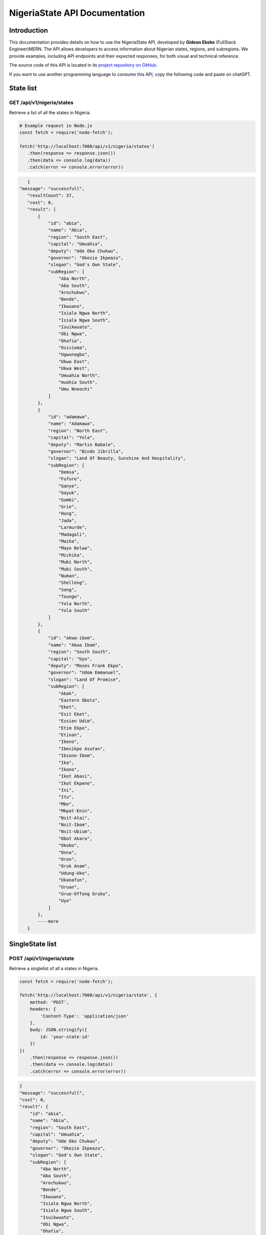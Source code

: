 
.. _index:

****************************************
NigeriaState API Documentation
****************************************

.. meta::
    :description: This is the official documentation for the Nigeria API developed by **Gideon Ekeke** (FullStack Engineer)MERN.
    :keywords: NigeriaState API, Documentation

.. _dsg-introduction:

Introduction
============

This documentation provides details on how to use the NigeriaState API, developed by **Gideon Ekeke** (FullStack Engineer)MERN.
The API allows developers to access information about Nigerian states, regions, and subregions.
We provide examples, including API endpoints and their expected responses, for both visual and technical reference.

The source code of this API is located in its `project repository on GitHub <https://github.com/gideonekekeke/NigeriaApiDocs>`_.

If you want to use another programming language to consume this API, copy the following code and paste on chatGPT.


State list
=============

GET /api/v1/nigeria/states
---------------------

Retrieve a list of all the states in Nigeria.


.. code-block:: 

         # Example request in Node.js
         const fetch = require('node-fetch');

         fetch('http://localhost:7000/api/v1/nigeria/states')
            .then(response => response.json())
            .then(data => console.log(data))
            .catch(error => console.error(error))



            
.. code-block:: json

    {
 "message": "successfull",
    "resultCount": 37,
    "cost": 0,
    "result": [
        {
            "id": "abia",
            "name": "Abia",
            "region": "South East",
            "capital": "Umuahia",
            "deputy": "Ude Oko Chukwu",
            "governor": "Okezie Ikpeazu",
            "slogan": "God's Own State",
            "subRegion": [
                "Aba North",
                "Aba South",
                "Arochukwu",
                "Bende",
                "Ikwuano",
                "Isiala Ngwa North",
                "Isiala Ngwa South",
                "Isuikwuato",
                "Obi Ngwa",
                "Ohafia",
                "Osisioma",
                "Ugwunagbo",
                "Ukwa East",
                "Ukwa West",
                "Umuahia North",
                "muahia South",
                "Umu Nneochi"
            ]
        },
        {
            "id": "adamawa",
            "name": "Adamawa",
            "region": "North East",
            "capital": "Yola",
            "deputy": "Martin Babale",
            "governor": "Bindo Jibrilla",
            "slogan": "Land Of Beauty, Sunshine And Hospitality",
            "subRegion": [
                "Demsa",
                "Fufure",
                "Ganye",
                "Gayuk",
                "Gombi",
                "Grie",
                "Hong",
                "Jada",
                "Larmurde",
                "Madagali",
                "Maiha",
                "Mayo Belwa",
                "Michika",
                "Mubi North",
                "Mubi South",
                "Numan",
                "Shelleng",
                "Song",
                "Toungo",
                "Yola North",
                "Yola South"
            ]
        },
        {
            "id": "akwa-ibom",
            "name": "Akwa Ibom",
            "region": "South South",
            "capital": "Uyo",
            "deputy": "Moses Frank Ekpo",
            "governor": "Udom Emmanuel",
            "slogan": "Land Of Promise",
            "subRegion": [
                "Abak",
                "Eastern Obolo",
                "Eket",
                "Esit Eket",
                "Essien Udim",
                "Etim Ekpo",
                "Etinan",
                "Ibeno",
                "Ibesikpo Asutan",
                "Ibiono-Ibom",
                "Ika",
                "Ikono",
                "Ikot Abasi",
                "Ikot Ekpene",
                "Ini",
                "Itu",
                "Mbo",
                "Mkpat-Enin",
                "Nsit-Atai",
                "Nsit-Ibom",
                "Nsit-Ubium",
                "Obot Akara",
                "Okobo",
                "Onna",
                "Oron",
                "Oruk Anam",
                "Udung-Uko",
                "Ukanafun",
                "Uruan",
                "Urue-Offong Oruko",
                "Uyo"
            ]
        },
        ----more
    }



SingleState list
=============

POST /api/v1/nigeria/state
---------------------

Retrieve a singlelist of all a states in Nigeria.


.. code-block:: javascript
    :class: custom-code-block

    const fetch = require('node-fetch');

    fetch('http://localhost:7000/api/v1/nigeria/state', {
        method: 'POST',
        headers: {
            'Content-Type': 'application/json'
        },
        body: JSON.stringify({
            id: 'your-state-id'
        })
    })
        .then(response => response.json())
        .then(data => console.log(data))
        .catch(error => console.error(error))
   
   

.. code-block:: json

    {
    "message": "successfull",
    "cost": 0,
    "result": {
        "id": "abia",
        "name": "Abia",
        "region": "South East",
        "capital": "Umuahia",
        "deputy": "Ude Oko Chukwu",
        "governor": "Okezie Ikpeazu",
        "slogan": "God's Own State",
        "subRegion": [
            "Aba North",
            "Aba South",
            "Arochukwu",
            "Bende",
            "Ikwuano",
            "Isiala Ngwa North",
            "Isiala Ngwa South",
            "Isuikwuato",
            "Obi Ngwa",
            "Ohafia",
            "Osisioma",
            "Ugwunagbo",
            "Ukwa East",
            "Ukwa West",
            "Umuahia North",
            "muahia South",
            "Umu Nneochi"
        ]
    }
}


Region list
=============

POST /api/v1/nigeria/states/region
---------------------

Retrieve a region of all a states in Nigeria.


.. code-block:: javascript
    :class: custom-code-block

    const fetch = require('node-fetch');

    fetch('http://localhost:7000/api/v1/nigeria/states/region', {
        method: 'POST',
        headers: {
            'Content-Type': 'application/json'
        },
        body: JSON.stringify({
          region : "North Central"
        })
    })
        .then(response => response.json())
        .then(data => console.log(data))
        .catch(error => console.error(error))
   

.. code-block:: json
   {
    "message": "successfull",
    "resultCount": 7,
    "cost": 0,
    "result": [
        {
            "id": "benue",
            "name": "Benue",
            "region": "North Central",
            "capital": "Makurdi",
            "deputy": "Benson Abounu",
            "governor": "Samuel Ortom",
            "slogan": "The Food Basket Of The Nation",
            "subRegion": [
                "Agatu",
                "Apa",
                "Ado",
                "Buruku",
                "Gboko",
                "Guma",
                "Gwer East",
                "Gwer West",
                "Katsina-Ala",
                "Konshisha",
                "Kwande",
                "Logo",
                "Makurdi",
                "Obi",
                "Ogbadibo",
                "Ohimini",
                "Oju",
                "Okpokwu",
                "Oturkpo",
                "Tarka",
                "Ukum",
                "Ushongo",
                "Vandeikya"
            ]
        },
        {
            "id": "kogi",
            "name": "Kogi",
            "region": "North Central",
            "capital": "Lokoja",
            "deputy": "Edward Onoja",
            "governor": "Yahaya Bello",
            "slogan": "The Confluence State",
            "subRegion": [
                "Adavi",
                "Ajaokuta",
                "Ankpa",
                "Bassa",
                "Dekina",
                "Ibaji",
                "Idah",
                "Igalamela Odolu",
                "Ijumu",
                "Kabba Bunu",
                "Kogi",
                "Lokoja",
                "Mopa Muro",
                "Ofu",
                "Ogori Magongo",
                "Okehi",
                "Okene",
                "Olamaboro",
                "Omala",
                "Yagba East",
                "Yagba West"
            ]
        },
        {
            "id": "kwara",
            "name": "Kwara",
            "region": "North Central",
            "capital": "Ilorin",
            "deputy": "Kayode Alabi",
            "governor": "Abdulrahman Abdulrazaq",
            "slogan": "The Place Of Harmony",
            "subRegion": [
                "Asa",
                "Baruten",
                "Edu",
                "Ekiti",
                "Ifelodun",
                "Ilorin East",
                "Ilorin South",
                "Ilorin West",
                "Irepodun",
                "Isin",
                "Kaiama",
                "Moro",
                "Offa",
                "Oke Ero",
                "Oyun",
                "Pategi"
            ]
        },
      
      ---more
      
    ]
}
   
.. _dsg-installation:

Replace the code examples with the appropriate usage for your API and programming language.

For more details on the API endpoints and available methods, refer to the API documentation provided below.

